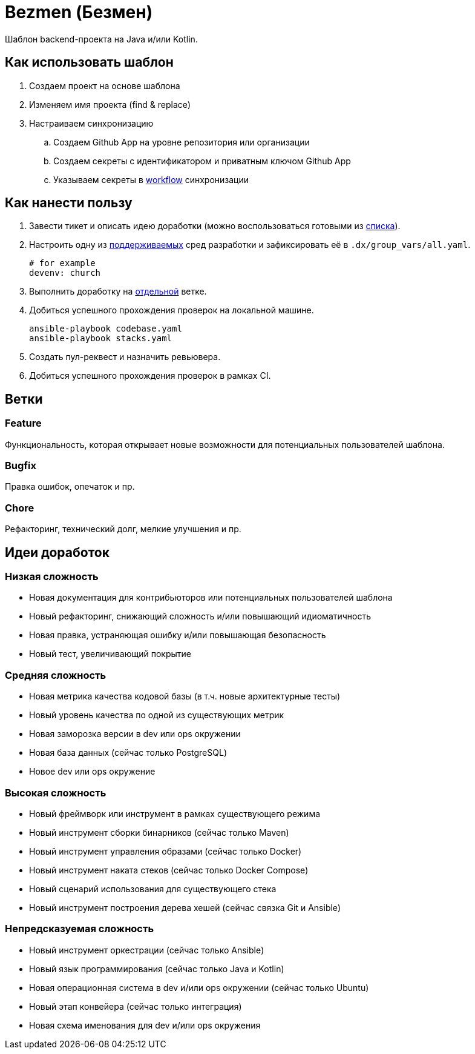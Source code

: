 = Bezmen (Безмен)

Шаблон backend-проекта на Java и/или Kotlin.

== Как использовать шаблон

. Создаем проект на основе шаблона
. Изменяем имя проекта (find & replace)
. Настраиваем синхронизацию
.. Создаем Github App на уровне репозитория или организации
.. Создаем секреты с идентификатором и приватным ключом Github App
.. Указываем секреты в link:.github/workflows/project-template.yaml[workflow] синхронизации

== Как нанести пользу

. Завести тикет и описать идею доработки (можно воспользоваться готовыми из <<идеи-доработок,списка>>).
. Настроить одну из link:envs/dev[поддерживаемых] сред разработки и зафиксировать её в `.dx/group_vars/all.yaml`.
+
[source,yaml]
----
# for example
devenv: church
----
. Выполнить доработку на <<ветки,отдельной>> ветке.
. Добиться успешного прохождения проверок на локальной машине.
+
[source,bash]
----
ansible-playbook codebase.yaml
ansible-playbook stacks.yaml
----
. Создать пул-реквест и назначить ревьювера.
. Добиться успешного прохождения проверок в рамках CI.

== Ветки

=== Feature

Функциональность, которая открывает новые возможности для потенциальных пользователей шаблона.

=== Bugfix

Правка ошибок, опечаток и пр.

=== Chore

Рефакторинг, технический долг, мелкие улучшения и пр.

== Идеи доработок

=== Низкая сложность

- Новая документация для контрибьюторов или потенциальных пользователей шаблона
- Новый рефакторинг, снижающий сложность и/или повышающий идиоматичность
- Новая правка, устраняющая ошибку и/или повышающая безопасность
- Новый тест, увеличивающий покрытие

=== Средняя сложность

- Новая метрика качества кодовой базы (в т.ч. новые архитектурные тесты)
- Новый уровень качества по одной из существующих метрик
- Новая заморозка версии в dev или ops окружении
- Новая база данных (сейчас только PostgreSQL)
- Новое dev или ops окружение

=== Высокая сложность

- Новый фреймворк или инструмент в рамках существующего режима
- Новый инструмент сборки бинарников (сейчас только Maven)
- Новый инструмент управления образами (сейчас только Docker)
- Новый инструмент наката стеков (сейчас только Docker Compose)
- Новый сценарий использования для существующего стека
- Новый инструмент построения дерева хешей (сейчас связка Git и Ansible)

=== Непредсказуемая сложность

- Новый инструмент оркестрации (сейчас только Ansible)
- Новый язык программирования (сейчас только Java и Kotlin)
- Новая операционная система в dev и/или ops окружении (сейчас только Ubuntu)
- Новый этап конвейера (сейчас только интеграция)
- Новая схема именования для dev и/или ops окружения
